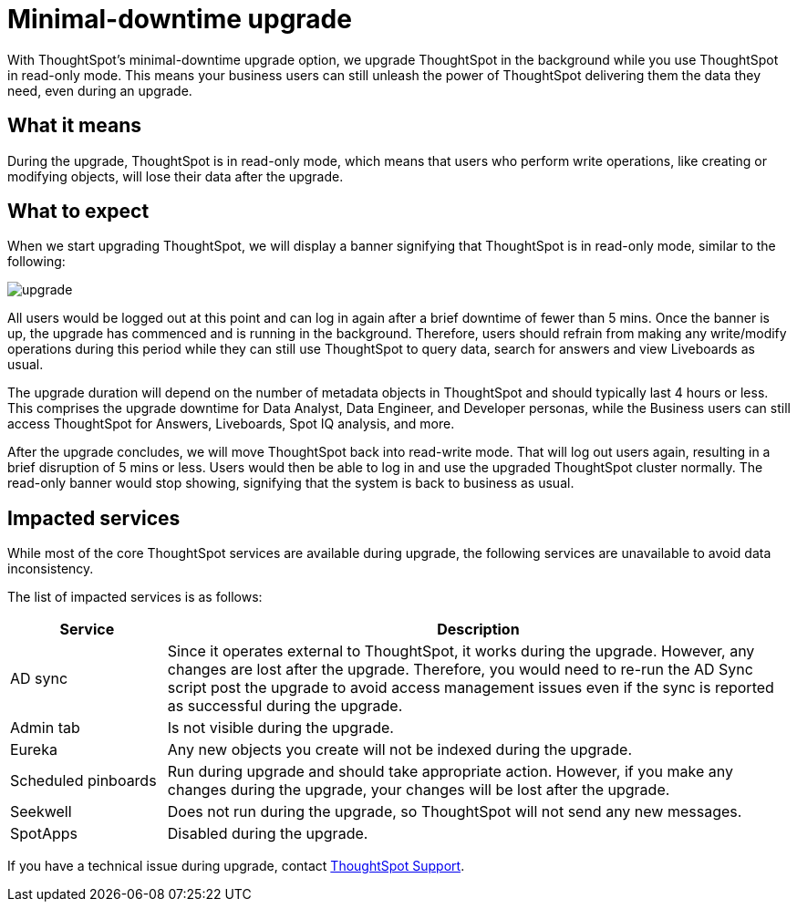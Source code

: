 = Minimal-downtime upgrade
:last_updated: 4/7/2021
:linkattrs:
:experimental:
:page-layout: default-cloud
:page-aliases:
:description: Upgrade ThoughtSpot in the background while you use ThoughtSpot in read-only mode.

With ThoughtSpot's minimal-downtime upgrade option, we upgrade ThoughtSpot in the background while you use ThoughtSpot in read-only mode. This means your business users can still unleash the power of ThoughtSpot delivering them the data they need, even during an upgrade.

== What it means

During the upgrade, ThoughtSpot is in read-only mode, which means that users who perform write operations, like creating or modifying objects, will lose their data after the upgrade.

== What to expect

When we start upgrading ThoughtSpot, we will display a banner signifying that ThoughtSpot is in read-only mode, similar to the following:

image::upgrade.png[]

All users would be logged out at this point and can log in again after a brief downtime of fewer than 5 mins.
Once the banner is up, the upgrade has commenced and is running in the background. Therefore, users should refrain from making any write/modify operations during this period while they can still use ThoughtSpot to query data, search for answers and view Liveboards as usual.

The upgrade duration will depend on the number of metadata objects in ThoughtSpot and should typically last 4 hours or less. This comprises the upgrade downtime for Data Analyst, Data Engineer, and Developer personas, while the Business users can still access ThoughtSpot for Answers, Liveboards, Spot IQ analysis, and more.

After the upgrade concludes, we will move ThoughtSpot back into read-write mode. That will log out users again, resulting in a brief disruption of 5 mins or less. Users would then be able to log in and use the upgraded ThoughtSpot cluster normally. The read-only banner would stop showing, signifying that the system is back to business as usual.

== Impacted services

While most of the core ThoughtSpot services are available during upgrade, the following services are unavailable to avoid data inconsistency.

The list of impacted services is as follows:

[cols="20%,80%"]
|===
|Service |Description

|AD sync
|Since it operates external to ThoughtSpot, it works during the  upgrade. However, any changes are lost after the upgrade. Therefore, you would need to re-run the AD Sync script post the upgrade to avoid access management issues even if the sync is reported as successful during the upgrade.

|Admin tab
|Is not visible during the upgrade.

|Eureka
|Any new objects you create will not be indexed during the upgrade.

|Scheduled pinboards
|Run during upgrade and should take appropriate action. However, if you make any changes during the upgrade, your changes will be lost after the upgrade.

|Seekwell
|Does not run during the upgrade, so ThoughtSpot will not send any new messages.

|SpotApps
|Disabled during the upgrade.
|===


If you have a technical issue during upgrade, contact https://community.thoughtspot.com/customers/s/contactsupport[ThoughtSpot Support^].
